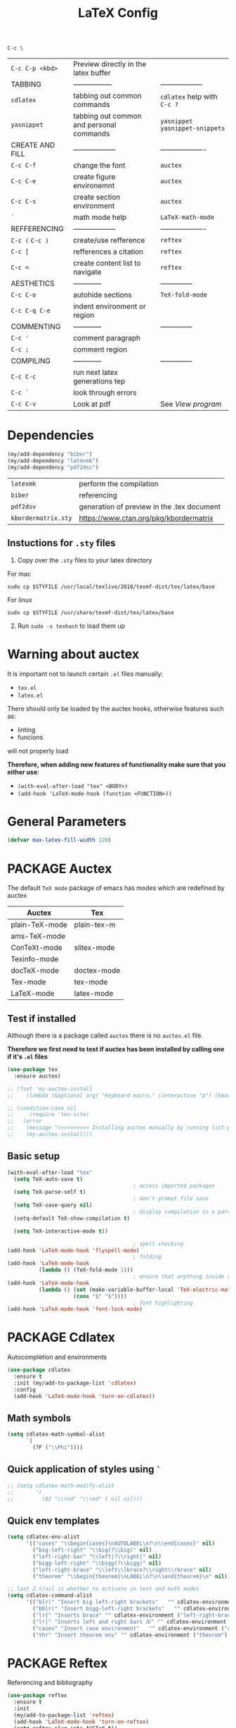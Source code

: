 #+TITLE: LaTeX Config
#+STARTUP: overview
#+PROPERTY: header-args :tangle yes

=C-c \=
|-----------------+------------------------------------------+----------------------------------|
| =C-c C-p <kbd>= | Preview directly in the latex buffer     |                                  |
| TABBING         | -----------------                        | ------------------               |
| =cdlatex=       | tabbing out common commands              | =cdlatex= help with =C-c ?=      |
| =yasnippet=     | tabbing out common and personal commands | =yasnippet= =yasnippet-snippets= |
| CREATE AND FILL | ------------------                       | -------------------              |
| =C-c C-f=       | change the font                          | =auctex=                         |
| =C-c C-e=       | create figure environemnt                | =auctex=                         |
| =C-c C-s=       | create section environment               | =auctex=                         |
| =`=             | math mode help                           | =LaTeX-math-mode=                |
| REFFERENCING    | ------------------                       | -------------------              |
| =C-c (= =C-c )= | create/use refference                    | =reftex=                         |
| =C-c [=         | refferences a citation                   | =reftex=                         |
| =C-c ==         | create content list to navigate          | =reftex=                         |
| AESTHETICS      | ------------                             | --------------                   |
| =C-c C-o=       | autohide sections                        | =TeX-fold-mode=                  |
| =C-c C-q C-e=   | indent environment or region             |                                  |
| COMMENTING      | ------------                             | --------------                   |
| =C-c '=         | comment paragraph                        |                                  |
| =C-c ;=         | comment region                           |                                  |
| COMPILING       | ------------                             | --------------                   |
| =C-c C-c=       | run next latex generations tep           |                                  |
| =C-c `=         | look through errors                      |                                  |
| =C-c C-v=       | Look at pdf                              | See [[*View program =C-c C-v=][View program]]                 |
|-----------------+------------------------------------------+----------------------------------|

* Dependencies
#+BEGIN_SRC emacs-lisp
  (my/add-dependency "biber")
  (my/add-dependency "latexmk")
  (my/add-dependency "pdf2dsc")
 #+END_SRC

| =latexmk=           | perform the compilation                    |
| =biber=             | referencing                                |
| =pdf2dsv=           | generation of preview in the .tex document |
| =kbordermatrix.sty= | https://www.ctan.org/pkg/kbordermatrix     |

** Instuctions for =.sty= files
1. Copy over the =.sty= files to your latex directory
For mac
#+BEGIN_SRC shell :tangle no
  sudo cp $STYFILE /usr/local/texlive/2018/texmf-dist/tex/latex/base
 #+END_SRC
For linux
#+BEGIN_SRC shell :tangle no
  sudo cp $STYFILE /usr/share/texmf-dist/tex/latex/base
 #+END_SRC

2. [@2] Run =sudo -s texhash= to load them up

* Warning about auctex
It is important not to launch certain =.el= files manually:
- =tex.el=
- =latex.el=
There should only be loaded by the auctex hooks, otherwise features such as:
- linting
- funcions
will not properly load

*Therefore, when adding new features of functionality make sure that you either use*:
- =(with-eval-after-load "tex" <BODY>)=
- =(add-hook 'LaTeX-mode-hook (function <FUNCTION>))=

* General Parameters
#+BEGIN_SRC emacs-lisp
  (defvar max-latex-fill-width 120)
 #+END_SRC
* PACKAGE Auctex
The default =TeX mode= package of emacs has modes which are redefined by auctex
|----------------+-------------|
| *Auctex*       | *Tex*       |
|----------------+-------------|
| plain-TeX-mode | plain-tex-m |
| ams-TeX-mode   |             |
| ConTeXt-mode   | slitex-mode |
| Texinfo-mode   |             |
| docTeX-mode    | doctex-mode |
|----------------+-------------|
| Tex-mode       | tex-mode    |
| LaTeX-mode     | latex-mode  |
|----------------+-------------|

** Test if installed
Although there is a package called =auctex= there is no =auctex.el= file.

*Therefore we first need to test if auctex has been installed by calling one if it's =.el= files*

#+BEGIN_SRC emacs-lisp
  (use-package tex
    :ensure auctex)

  ;; (fset 'my-auctex-install
  ;;    (lambda (&optional arg) "Keyboard macro." (interactive "p") (kmacro-exec-ring-item (quote ([134217848 108 105 115 116 45 112 97 99 107 97 103 101 115 return 19 97 117 99 116 101 120 return 105 120 121 113] 0 "%d")) arg)))

  ;; (condition-case nil
  ;;     (require 'tex-site)
  ;;   (error
  ;;    (message ">>>>>>>>>> Installing auctex manually by running list-packages - Avoid closing emacs<<<<<<<<<<")
  ;;    (my-auctex-install)))
 #+END_SRC
** Basic setup
#+BEGIN_SRC emacs-lisp
  (with-eval-after-load "tex"
    (setq TeX-auto-save t)
                                          ; access imported packages
    (setq TeX-parse-self t)
                                          ; don't prompt file save
    (setq TeX-save-query nil)
                                          ; display compilation in a parrallel window
    (setq-default TeX-show-compilation t)

    (setq TeX-interactive-mode t))

                                          ; spell checking
  (add-hook 'LaTeX-mode-hook 'flyspell-mode)
                                          ; folding
  (add-hook 'LaTeX-mode-hook
            (lambda () (TeX-fold-mode 1)))
                                          ; ensure that anything inside $ $ is treated as math mode
  (add-hook 'LaTeX-mode-hook
            (lambda () (set (make-variable-buffer-local 'TeX-electric-math)
                       (cons "$" "$"))))
                                          ; font highlighting
  (add-hook 'LaTeX-mode-hook 'font-lock-mode)
 #+END_SRC
* PACKAGE Cdlatex
Autocompletion and environments
#+BEGIN_SRC emacs-lisp
  (use-package cdlatex
    :ensure t
    :init (my/add-to-package-list 'cdlatex)
    :config
    (add-hook 'LaTeX-mode-hook 'turn-on-cdlatex))
 #+END_SRC
** Math symbols
#+BEGIN_SRC emacs-lisp
   (setq cdlatex-math-symbol-alist
         `(
           (?F ("\\Phi"))))
 #+END_SRC
** Quick application of styles using =`=
#+BEGIN_SRC emacs-lisp
  ;; (setq cdlatex-math-modify-alist
  ;;       '(
  ;;         (82 "\\red" "\\red" t nil nil)))
 #+END_SRC
** Quick env templates
#+BEGIN_SRC emacs-lisp
  (setq cdlatex-env-alist
        '(("cases" "\\begin{cases}\nAUTOLABEL\n?\n\\end{cases}" nil)
          ("big-left-right" "\\big(?\\big)" nil)
          ("left-right-bar" "\\left|?\\right|" nil)
          ("bigg-left-right" "\\bigg(?\\bigg)" nil)
          ("left-right-brace" "\\left\\lbrace?\\right\\rbrace" nil)
          ("theorem" "\\begin{theorem}\nLABEL\n?\n\\end{theorem}\n" nil)))

  ;; last 2 t/nil is whether to activate in text and math modes
  (setq cdlatex-command-alist
        '(("blr(" "Insert big left-right brackets"   "" cdlatex-environment ("big-left-right") t t)
          ("bblr(" "Insert bigg-left-right brackets"   "" cdlatex-environment ("bigg-left-right") t t)
          ("lr{" "Inserts brace" "" cdlatex-environment ("left-right-brace") t t)
          ("lr|" "Inserts left and right bars 卍" "" cdlatex-environment ("left-right-bar") t t)
          ("cases" "Insert case environment"   "" cdlatex-environment ("cases") t t)
          ("thr" "Insert theorem env" "" cdlatex-environment ("theorem") t nil)))
 #+END_SRC
* PACKAGE Reftex
Referencing and bibliography
#+BEGIN_SRC emacs-lisp
  (use-package reftex
    :ensure t
    :init
    (my/add-to-package-list 'reftex)
    (add-hook 'LaTeX-mode-hook 'turn-on-reftex)
    (setq reftex-plug-into-AUCTeX t))
 #+END_SRC
* Colouring
#+BEGIN_SRC emacs-lisp
  ;; (custom-set-faces
  ;;  '(font-latex-bold-face ((t (:inherit bold))))
  ;;  '(font-latex-italic-face ((t (:inherit italic))))
  ;;  '(font-latex-math-face ((t (:foreground "#99c616"))))
  ;;  '(font-latex-sedate-face ((t (:foreground "burlywood")))))
 #+END_SRC
* Compilation Functions
*Some important AucTex commands and variables*
| =TeX-expand-list-builtin= | pair list tying command with a % expression e.g. =%s= -> evalutes the master latex file |
| =TeX-expand-list=         | this variables contains the above =TeX-expand-list-builtin                              |
| =Tex-command-expand=      | =(Tex-command-expand "commandInStringForm" 'TeX-master-file TeX-expand-list)=           |

** Supporing Functions
#+BEGIN_SRC emacs-lisp
  (defun my/latex/evaluate-subsitutions (command-script)
    "Subsititutes the %s variables in accordance with project's master file"
    (interactive)
    (TeX-command-expand command-script 'TeX-master-file TeX-expand-list))

  (defun my/latex/prepare-for-compilation (process-type)
    "Return a list (process-id, )"
    (let ((master-file (my/latex/get-master-file-name)))

      (list
       (concat process-type ":" master-file)
       )))

  (defun my/latex/get-master-file-name ()
    "Get the name of the master latex file in the current project"
    (interactive)
    (TeX-command-expand "%s" 'TeX-master-file TeX-expand-list))

  (defun my/latex/modeline-colour ()
    "Reads the number of active compilations and colours the modeline according to how many compilations are running"
    (let ((number-of-running-compilations
           (my/strings/recursive-count "Compile-PDF" (format "%s" (process-list)) 0)))
      (if (> number-of-running-compilations 0)
          (if (eq number-of-running-compilations 1)
              (message (format " Currently running %s compilation" number-of-running-compilations))
            (message (format " Currently running %s compilations" number-of-running-compilations)))
        (message " No running compilations"))))
 #+END_SRC
** =my/latex/compile=           =C-c C-c=
#+BEGIN_SRC emacs-lisp
  (defun my/latex/compile ()
    "Generate pdf with latexmk
  1) a process name is generated based off the name of the master file
  2) the actual command calls the =pdf_engine= script
  3) expansion if performed to change =%s= to the master file name"
    (interactive)
    (minibuffer-message (concat " Generating \"" (TeX-master-file) "\""))
    (let* (
                                          ; evaluate information for compilation
           (compilation-info (my/latex/prepare-for-compilation "Compile-PDF"))
                                          ; 1st arugment is unique process name
           (compilation-process-id (car compilation-info))
           (compilation-script
            (my/latex/evaluate-subsitutions (my/config-file-path-evaluate "my-scripts/latex/pdf_engine.sh %s"))))

      (ignore-errors
        ;; 1 - run compilation script
        (TeX-run-TeX compilation-process-id compilation-script (TeX-master-file)))

      ;; 3 - update modeline
      (my/latex/modeline-colour)))
 #+END_SRC
** =my/latex/exterminate=       =C-c C-j=
#+BEGIN_SRC emacs-lisp
  (defun my/latex/exterminate()
    "Kill the compile process for this project
  1) kill any running processes on this master files
  2) delete the buffer that was running that process
  3) move files into output directory
  4) close this buffer as well"

    (interactive)
    (let* (
           ;; 1 - evaluate information for running compilation
           (compilation-info (my/latex/prepare-for-compilation "Compile-PDF"))
                                          ; 1st argument is unique process name
           (compilation-process-id (car compilation-info))
           (cleanup-script
            (my/latex/evaluate-subsitutions (my/config-file-path-evaluate "my-scripts/latex/jew_engine.sh %s"))))

      ;; 2 - locate if the process is running
      (let ((process-to-kill (get-process compilation-process-id)))
        (if process-to-kill
            ;; 3 - get buffer the process is running in
            (let ((process-buffer (process-buffer process-to-kill)))
              (minibuffer-message (format " Exterminating \"%s\"" (my/latex/get-master-file-name)))
              ;; 4 - delete compliation process
                                          ; no queries
              (set-process-query-on-exit-flag process-to-kill nil)
                                          ; delete process
              (delete-process process-to-kill)
                                          ; delete buffer
              (kill-buffer process-buffer)

              ;; 5 - run cleanup script
              (shell-command cleanup-script)

              ;; 6 - cleanup buffers
              ;; (other-window 1)
              ;; (sleep-for 1)
              ;; (kill-buffer-and-window)
              (my/latex/modeline-colour)

              (minibuffer-message "卍 Extermination complete"))
          (minibuffer-message (format " No latex compilation is running for \"%s.tex\"" (my/latex/get-master-file-name)))))))


#+END_SRC
** TODO error checking =C-c C-w=
natively, auctex creates a list of errors once the compiling finishes.
here we make it do it explictly

#+BEGIN_SRC emacs-lisp
  ;; (defun ilya_latex-next-error (args)
  ;;   "Reads the compilation buffer and extracts errors to run through"
  ;;   (interactive "p")

  ;;   ;; 1 - search for active buffer (assign it to tempvar)
  ;;   (if-let ((tempvar (TeX-active-buffer)))

  ;;       ;; 2 - if open, go to that buffer and get all the errors
  ;;       (save-excursion
  ;;         (set-buffer (TeX-active-buffer))
  ;;         (TeX-parse-all-errors)

  ;;         ;; 3 - display error list
  ;;         (if TeX-error-list
  ;;             (minibuffer-message "ᛋᛋ Jew hunt finished ᛋᛋ"))

  ;;         ;; 4 - iterate through error list
  ;;         (call-interactively (function TeX-next-error))
  ;;         ;; clear region
  ;;         (delete-region (point-min) (point-max))
  ;;         (minibuffer-message "ᛋᛋ Make this totally aryan, free from scheckel mounds ᛋᛋ"))

  ;;     (minibuffer-message "ᛋᛋ But mein Führer - there's no-one running ᛋᛋ")))

  ;; (add-hook 'LaTeX-mode-hook (lambda ()
  ;;                              (local-unset-key (kbd "C-c C-w"))
  ;;                              (local-set-key (kbd "C-c C-w") (function ilya_latex-next-error))))

  ;; (defmacro my-save-excursion (&rest forms)
  ;;   (let ((old-point (gensym "old-point"))
  ;;         (old-buff (gensym "old-buff")))
  ;;     `(let ((,old-point (point))
  ;;            (,old-buff (current-buffer)))
  ;;        (prog1
  ;;            (progn ,@forms)
  ;;          (unless (eq (current-buffer) ,old-buff)
  ;;            (switch-to-buffer ,old-buff))
  ;;          (goto-char ,old-point)))))
 #+END_SRC
* Functions General
** =my/latex/buffer-fill-column=
#+BEGIN_SRC emacs-lisp
  (defun my/latex/buffer-fill-column ()
    "Evaluate the width that the fill column should be set to and set it"
    (interactive)

    (let ((initial-fill-width (- (window-width) 10))
          (max-fill-width max-latex-fill-width))

      ;; 1- set the width to 94 max
      (if (> max-fill-width initial-fill-width)
          (set-fill-column initial-fill-width)
        (set-fill-column max-fill-width))))
 #+END_SRC
** =my/latex/save-buffer=       =C-x C-s=
#+BEGIN_SRC emacs-lisp
  (defun my/latex/save-buffer ()
    "Save the current buffer and performs indent"
    (interactive)

    ;; 1 - update fill column
    ;; (my/latex/buffer-fill-column)

    ;; (my/latex/indent-buffer)
    ;; 2 - save file
    (save-buffer))
 #+END_SRC
** =my/latex/indent-buffer=
#+BEGIN_SRC emacs-lisp
  (defun my/latex/indent-buffer ()
    "Indents the full buffer"
    (interactive)
    (let ((fill-width (my/latex/buffer-fill-column)))
      (ignore-errors (LaTeX-fill-buffer fill-width))))
 #+END_SRC
** =my/latex/reftex-reference=
#+BEGIN_SRC emacs-lisp
  ;; (defun my/latex/reftex-reference (&optional type no-insert cut)
  ;;   "Make a LaTeX reference.  Look only for labels of a certain TYPE.
  ;; With prefix arg, force to rescan buffer for labels.  This should only be
  ;; necessary if you have recently entered labels yourself without using
  ;; reftex-label.  Rescanning of the buffer can also be requested from the
  ;; label selection menu.
  ;; The function returns the selected label or nil.
  ;; If NO-INSERT is non-nil, do not insert \\ref command, just return label.
  ;; When called with 2 C-u prefix args, disable magic word recognition."

  ;;   (interactive)

  ;;   ;; Check for active recursive edits
  ;;   (reftex-check-recursive-edit)

  ;;   ;; Ensure access to scanning info and rescan buffer if prefix is '(4)
  ;;   (reftex-access-scan-info current-prefix-arg)

  ;;   (let ((reftex-refstyle (when (and (boundp 'reftex-refstyle) reftex-refstyle)
  ;;                            reftex-refstyle))
  ;;         (reftex-format-ref-function reftex-format-ref-function)
  ;;         (form "\\ref{%s}")
  ;;         label labels sep sep1 style-alist)

  ;;     (unless reftex-refstyle
  ;;       (if reftex-ref-macro-prompt
  ;;           (progn
  ;;             ;; Build a temporary list which handles more easily.
  ;;             (dolist (elt reftex-ref-style-alist)
  ;;               (when (member (car elt) (reftex-ref-style-list))
  ;;                 (mapc (lambda (x)
  ;;                         (add-to-list 'style-alist (cons (cadr x) (car x)) t))
  ;;                       (nth 2 elt))))
  ;;             ;; Prompt the user for the macro.
  ;;             (let ((key (reftex-select-with-char
  ;;                         "" (concat "SELECT A REFERENCE FORMAT\n\n"
  ;;                                    (mapconcat
  ;;                                     (lambda (x)
  ;;                                       (format "[%c] %s  %s" (car x)
  ;;                                               (if (> (car x) 31) " " "")
  ;;                                               (cdr x)))
  ;;                                     style-alist "\n")))))
  ;;               (setq reftex-refstyle (cdr (assoc key style-alist)))
  ;;               (unless reftex-refstyle
  ;;                 (error "No reference macro associated with key `%c'" key))))
  ;;         ;; Get the first macro from `reftex-ref-style-alist' which
  ;;         ;; matches the first entry in the list of active styles.
  ;;         (setq reftex-refstyle
  ;;               (or (caar (nth 2 (assoc (car (reftex-ref-style-list))
  ;;                                       reftex-ref-style-alist)))
  ;;                   ;; Use the first entry in r-r-s-a as a last resort.
  ;;                   (caar (nth 2 (car reftex-ref-style-alist)))))))

  ;;     (unless type
  ;;       ;; Guess type from context
  ;;       (if (and reftex-guess-label-type
  ;;                (setq type (reftex-guess-label-type)))
  ;;           (setq cut (cdr type)
  ;;                 type (car type))
  ;;         (setq type (reftex-query-label-type))))

  ;;     ;; Have the user select a label
  ;;     (set-marker reftex-select-return-marker (point))
  ;;     (setq labels (save-excursion
  ;;                    (reftex-offer-label-menu type)))
  ;;     (reftex-ensure-compiled-variables)
  ;;     (set-marker reftex-select-return-marker nil)
  ;;     ;; If the first entry is the symbol 'concat, concat all labels.
  ;;     ;; We keep the cdr of the first label for typekey etc information.
  ;;     (if (eq (car labels) 'concat)
  ;;         (setq labels (list (list (mapconcat 'car (cdr labels) ",")
  ;;                                  (cdr (nth 1 labels))))))
  ;;     (setq type (nth 1 (car labels))
  ;;           form (or (cdr (assoc type reftex-typekey-to-format-alist))
  ;;                    form))

  ;;     (cond
  ;;      (no-insert
  ;;       ;; Just return the first label
  ;;       (car (car labels)))
  ;;      ((null labels)
  ;;       (message "Quit")
  ;;       nil)
  ;;      (t
  ;;       (while labels
  ;;         (setq label (car (car labels))
  ;;               sep (nth 2 (car labels))
  ;;               sep1 (cdr (assoc sep reftex-multiref-punctuation))
  ;;               labels (cdr labels))
  ;;         (when cut
  ;;           (backward-delete-char cut)
  ;;           (setq cut nil))

  ;;         ;; remove ~ if we do already have a space
  ;;         (when (and (= ?~ (string-to-char form))
  ;;                    (member (preceding-char) '(?\ ?\t ?\n ?~)))
  ;;           (setq form (substring form 1)))
  ;;         ;; do we have a special format?
  ;;         (unless (string= reftex-refstyle "\\ref")
  ;;           (setq reftex-format-ref-function 'reftex-format-special))
  ;;         ;; ok, insert the reference
  ;;         (if sep1 (insert sep1))
  ;;         (let ((temp-refference
  ;;                (if reftex-format-ref-function
  ;;                    (funcall reftex-format-ref-function label form reftex-refstyle)
  ;;                  (format form label label))))
  ;;           (setq temp-refference (my/extract-string "\\(ref{\\)\\(.*\\)\\(}\\)" 2 temp-refference)))

  ;;         ;; take out the initial ~ for good
  ;;         (and (= ?~ (string-to-char form))
  ;;              (setq form (substring form 1))))
  ;;       (message "")
  ;;       label))))
 #+END_SRC
* Regexp colouring
*Suppose we want to highlight certain constructs in a document*
The first thing that would happen, is latex searches for matching expressions - we need to create a rule for it to do so by running =(regexp-opt '("string1" "string2" etc) OPTION)

It would be a mumble jumble like with a lot of escapes
="\\(«\\(.+?\\|\n\\)\\)\\(+?\\)\\(»\\)"=
|-----------+------------------------------------------|
| .         | matches any character                    |
| ^ or $    | start or end of line                     |
| ?         | repeat the previos match 0 or 1 time     |
| +         | repeat the previous match 1 or more time |
| *         | repeat previous match 0 or more times    |
| [^x]      | any symbol appart from x                 |
| [:ascii:] | match ascii characters                   |
|-----------+------------------------------------------|

** DOWN Blocks
#+BEGIN_SRC emacs-lisp
  ;; (defface my/face/latex-red
  ;;   '((t :background "#964854"
  ;;        :weight bold
  ;;        ))
  ;;   "Face for red blocks")

  ;; (defface my/face/latex-gold
  ;;   '((t :background "gold1"
  ;;        :weight bold
  ;;        ))
  ;;   "")

  ;; (defface my/face/latex-blue
  ;;   '((t :background "#464896"
  ;;        :weight bold
  ;;        ))
  ;;   "Face for blue blocks")

  ;; (font-lock-add-keywords 'latex-mode
  ;;                         '(("\\(\\\\red\{\\)\\(\\(.\\|\\Ca\\)*?\\)\\(\}\\\\ec\\)"
  ;;                            (1 'ilya_face-latex-red t)
  ;;                            (4 'ilya_face-latex-red t))))

  ;; (font-lock-add-keywords 'latex-mode
  ;;                         '(("\\(\\\\blue\{\\)\\(\\(.\\|\\Ca\\)*?\\)\\(\}\\\\ec\\)"
  ;;                            (1 'ilya_face-latex-blue t)
  ;;                            (4 'ilya_face-latex-blue t))))

  ;; (font-lock-add-keywords 'latex-mode
  ;;                         '(("\\(\\\\gold\{\\)\\(\\(.\\|\\Ca\\)*?\\)\\(\}\\\\ec\\)"
  ;;                            (1 'ilya_face-latex-gold t)
  ;;                            (4 'ilya_face-latex-gold t))))
 #+END_SRC

** Comments
#+BEGIN_SRC emacs-lisp
  (defface my/face/latex-background
    '((t :background "#2d3743"
         :foreground "#3a3a6e"
         :weight bold
         ))
    "Face for red blocks"
    :group 'my-latex)

  (defface my/face/latex-title
    '((t :foreground "firebrick1"
         :slant italic
         :overline t
         ))
    "Face for comments"
    :group 'my-latex)

  (font-lock-add-keywords 'latex-mode
                          '(("\\(%\\{2,\\}\\)\\(\s.*\\)\\($\\)"
                             (1 'my/face/latex-title t)
                             (2 'my/face/latex-title t))))
 #+END_SRC
* View program    =C-c C-v=
*Skim on os-x*
- skim is run, reading the current line in the emacs buffer and highlighting it in the pdf
- =syntex.gz= file needs to be in the directory for this to occur, so it's copied
|-------------------+------------------------------------------------------|
| *Unique to skim*  |                                                      |
| =-b=              | inserts a reading bar into the pdf                   |
| =-g=              | tells it to load in background                       |
|-------------------+------------------------------------------------------|
| *Unique to emacs* | commands in TeX-expand-list-builtin in =tex.el= file |
| =%s=              | master latex file                                    |
| =%n=              | is the line number we are on                         |
| =%o=              | is the output file name                              |
| =%b=              | is the tex file name                                 |
|-------------------+------------------------------------------------------|

#+BEGIN_SRC emacs-lisp
  (with-eval-after-load "tex"
    (setq TeX-view-program-list TeX-view-program-list-builtin)

    (if (string-equal system-type "darwin")
        (progn
          (let ((skim-view-script (my/config-file-path-evaluate "my-scripts/latex/skim_view.sh %s %n %o %b")))
            (add-to-list 'TeX-view-program-list
                                          ; over here I escape (`) the bracketed region. Anything I want to evaluate I prepend with a comma
                         `("SkimViewer" ,skim-view-script))
            (setq TeX-view-program-selection '((output-pdf "SkimViewer")))))
      (progn
        (setq TeX-view-program-selection '((output-pdf "Zathura")))
        (my/add-dependency "zathura"))))
 #+END_SRC
* Keybindings
#+BEGIN_SRC emacs-lisp
  ;;(ad d-hook 'LaTeX-mode-hook (lambda ()
  ;;                              (local-unset-key (kbd "C-c C-a"))
  ;;                              (local-unset-key (kbd "C-c C-b"))
  ;;                              (local-unset-key (kbd "C-c C-d"))
  ;;                              (local-unset-key (kbd "C-c C-k"))
  ;;                              (local-unset-key (kbd "C-c C-r"))
  ;;                              (local-unset-key (kbd "C-c C-z"))
  ;;                              (local-unset-key (kbd "C-c ESC"))
  ;;                              (local-unset-key (kbd "C-c C-t"))
  ;;                              (local-unset-key (kbd "C-c <")) ;;index and glossary
  ;;                              (local-unset-key (kbd "C-c /")) ;;index
  ;;                              (local-unset-key (kbd "C-c \\")) ;;index
  ;;                              (local-unset-key (kbd "C-c >")) ;;index
  ;;                              (local-unset-key (kbd "C-c _")) ;;set master file
  ;;                              (local-unset-key (kbd "C-c C-n")) ;;normal mode (use C-c #)
  ;;                              (local-unset-key (kbd "C-c ~")) ;;math mode
  ;;                              (local-unset-key (kbd "C-c }")) ;;up list
  ;;                              (local-unset-key (kbd "C-c `")) ;TeX-next-error
  ;;                              (local-unset-key (kbd "C-c ^")) ;TeX-home-buffer
  ;;                              (local-unset-key (kbd "C-x `")) ;next-error
  ;;                              ))
  (defun my/latex/insert-underscore (args)
    "Inserts an underscore, because the jews put in dollars around it"
    (interactive "P")
    (insert "_"))

  (with-eval-after-load "latex"
    ;; (define-key LaTeX-mode-map (kbd "C-x C-s") (function my/latex/save-buffer))
    ;; (define-key LaTeX-mode-map (kbd "C-c C-j") (function my/latex/exterminate))
    ;; (define-key LaTeX-mode-map (kbd "C-c C-c") (function  my/latex/compile))
    (define-key LaTeX-mode-map (kbd "C-}") (function reftex-hyperref-autoref))
    (define-key LaTeX-mode-map (kbd "C-c C-u") (function my/latex/insert-underscore)))
  ;; ;; (add-hook 'LaTeX-mode-hook (lambda ()
  ;; ;;
  ;; (define-key LaTeX-mode-map (kbd "C-c C-n") (function next-error))
  ;;                              (define-key LaTeX-mode-map (kbd "C-c C-;") (function comment-line))
  ;;                              (define-key LaTeX-mode-map (kbd "C-c C-q") (function my/latex/indent-buffer))
  ;;                              (define-key LaTeX-mode-map (kbd "C-c C-h") (function TeX-home-buffer))
  ;;                              (define-key LaTeX-mode-map (kbd "C-x C-s") (function my/latex/save-buffer))))
 #+END_SRC

